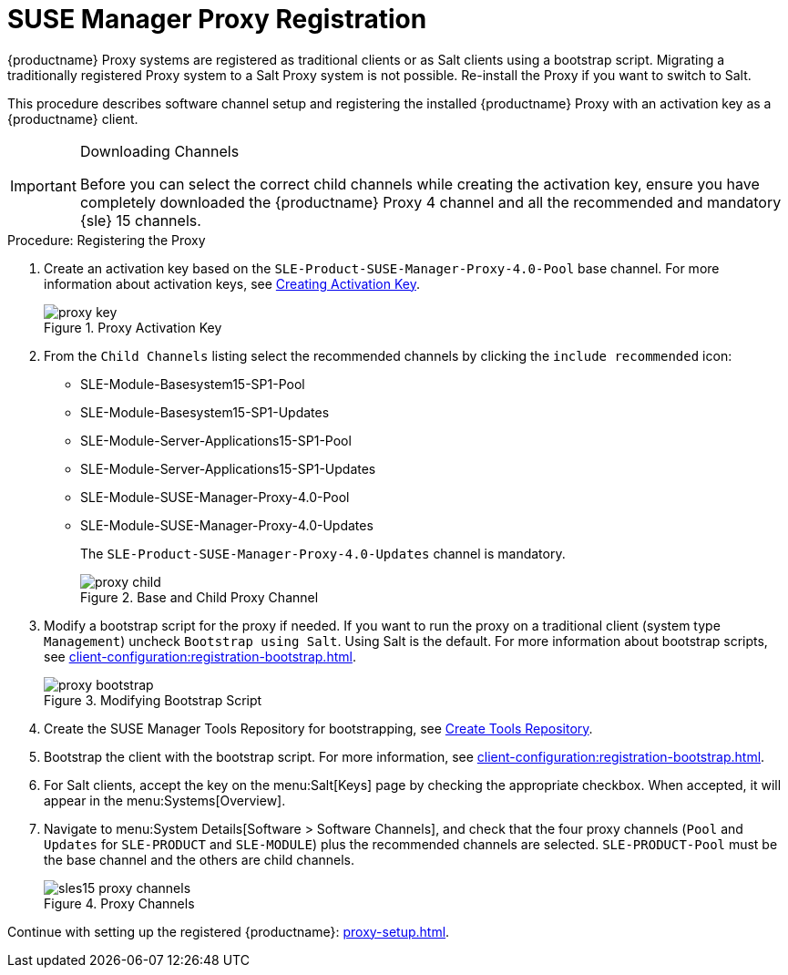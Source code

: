 [[proxy-register]]
= SUSE Manager Proxy Registration

{productname} Proxy systems are registered as traditional clients or as Salt clients using a bootstrap script.
Migrating a traditionally registered Proxy system to a Salt Proxy system is not possible.
Re-install the Proxy if you want to switch to Salt.

This procedure describes software channel setup and registering the installed {productname} Proxy with an activation key as a {productname} client.

[IMPORTANT]
.Downloading Channels
====
Before you can select the correct child channels while creating the activation key, ensure you have completely downloaded the {productname} Proxy 4 channel and all the recommended and mandatory {sle} 15 channels.
====

[[proxy-register-procedure]]
.Procedure: Registering the Proxy

. Create an activation key based on the [systemitem]``SLE-Product-SUSE-Manager-Proxy-4.0-Pool`` base channel.
For more information about activation keys, see xref:client-configuration:clients-and-activation-keys.adoc[Creating Activation Key].
+

.Proxy Activation Key
image::proxy-key.png[]

. From the [guimenu]``Child Channels`` listing select the recommended
channels by clicking the ``include recommended`` icon:
+
* SLE-Module-Basesystem15-SP1-Pool
* SLE-Module-Basesystem15-SP1-Updates
* SLE-Module-Server-Applications15-SP1-Pool
* SLE-Module-Server-Applications15-SP1-Updates
* SLE-Module-SUSE-Manager-Proxy-4.0-Pool
* SLE-Module-SUSE-Manager-Proxy-4.0-Updates
+
The [systemitem]``SLE-Product-SUSE-Manager-Proxy-4.0-Updates`` channel is mandatory.
+

.Base and Child Proxy Channel
image::proxy-child.png[]

. Modify a bootstrap script for the proxy if needed.
If you want to run the proxy on a traditional client (system type ``Management``) uncheck [guimenu]``Bootstrap using Salt``.
Using Salt is the default.
// What's up with:
// Enable Remote Configuration
// Enable Remote Commands
For more information about bootstrap scripts, see
xref:client-configuration:registration-bootstrap.adoc[].
+

.Modifying Bootstrap Script
image::proxy-bootstrap.png[]

. Create the SUSE Manager Tools Repository for bootstrapping, see xref:client-configuration:creating-a-tools-repository.adoc[Create Tools Repository].
. Bootstrap the client with the bootstrap script.
For more information, see xref:client-configuration:registration-bootstrap.adoc[].
. For Salt clients, accept the key on the menu:Salt[Keys] page by checking the appropriate checkbox.
When accepted, it will appear in the menu:Systems[Overview].
. Navigate to menu:System Details[Software > Software Channels], and check that the four proxy channels ([systemitem]``Pool`` and [systemitem]``Updates`` for [systemitem]``SLE-PRODUCT`` and [systemitem]``SLE-MODULE``) plus the recommended channels are selected.
[systemitem]``SLE-PRODUCT-Pool`` must be the base channel and the others are child channels.
+

.Proxy Channels
image::sles15-proxy-channels.png[]

Continue with setting up the registered {productname}: xref:proxy-setup.adoc[].
